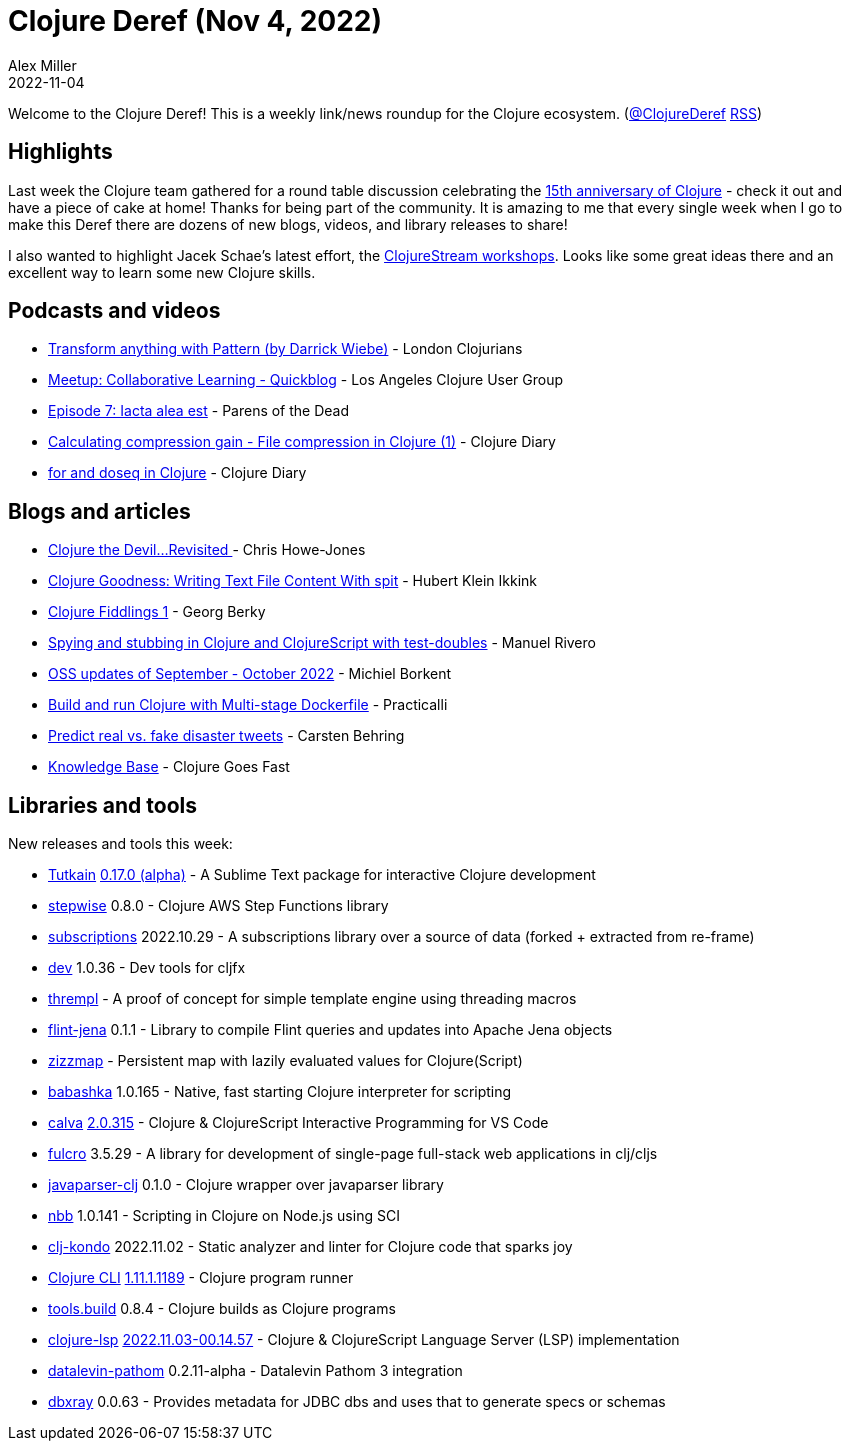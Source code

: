 = Clojure Deref (Nov 4, 2022)
Alex Miller
2022-11-04
:jbake-type: post

ifdef::env-github,env-browser[:outfilesuffix: .adoc]

Welcome to the Clojure Deref! This is a weekly link/news roundup for the Clojure ecosystem. (https://twitter.com/ClojureDeref[@ClojureDeref] https://clojure.org/feed.xml[RSS])

== Highlights

Last week the Clojure team gathered for a round table discussion celebrating the https://www.youtube.com/watch?v=exSRG-iL74Q[15th anniversary of Clojure] - check it out and have a piece of cake at home! Thanks for being part of the community. It is amazing to me that every single week when I go to make this Deref there are dozens of new blogs, videos, and library releases to share!

I also wanted to highlight Jacek Schae's latest effort, the https://clojure.stream/workshops[ClojureStream workshops]. Looks like some great ideas there and an excellent way to learn some new Clojure skills.

== Podcasts and videos

* https://www.youtube.com/watch?v=1V0VNBgWokA[Transform anything with Pattern (by Darrick Wiebe)] - London Clojurians
* https://www.youtube.com/watch?v=zMWkLr56vR0[Meetup: Collaborative Learning - Quickblog] - Los Angeles Clojure User Group
* https://www.parens-of-the-dead.com/s2e7.html[Episode 7: Iacta alea est] - Parens of the Dead
* https://www.youtube.com/watch?v=bbVImS9B8Xs[Calculating compression gain - File compression in Clojure (1)] - Clojure Diary
* https://www.youtube.com/watch?v=JZV9GqiVgFQ[for and doseq in Clojure] - Clojure Diary

== Blogs and articles

* https://www.devcycle.co.uk/Clojure-the-devil-2/[Clojure the Devil…Revisited ] - Chris Howe-Jones
* https://blog.jdriven.com/2022/11/clojure-goodness-writing-text-file-content-with-spit/[Clojure Goodness: Writing Text File Content With spit] - Hubert Klein Ikkink
* https://georg.berky.dev/blog/2022-11-01-clojure-fiddlings-1/[Clojure Fiddlings 1] - Georg Berky
* https://dev.to/trikitrok/spying-and-stubbing-in-clojure-and-clojurescript-with-test-doubles-21nh[Spying and stubbing in Clojure and ClojureScript with test-doubles] - Manuel Rivero
* https://blog.michielborkent.nl/oss-updates-sep-oct-2022.html[OSS updates of September - October 2022] - Michiel Borkent
* https://practical.li/blog/posts/build-and-run-clojure-with-multistage-dockerfile/[Build and run Clojure with Multi-stage Dockerfile] - Practicalli
* https://scicloj.github.io/blog/predict-real-vs.-fake-disaster-tweets/[Predict real vs. fake disaster tweets] - Carsten Behring
* http://clojure-goes-fast.com/kb/[Knowledge Base] - Clojure Goes Fast

== Libraries and tools

New releases and tools this week:

* https://github.com/eerohele/Tutkain[Tutkain] https://github.com/eerohele/Tutkain/blob/master/CHANGELOG.md#0170-alpha---2022-10-31[0.17.0 (alpha)] - A Sublime Text package for interactive Clojure development
* https://github.com/Motiva-AI/stepwise[stepwise] 0.8.0 - Clojure AWS Step Functions library
* https://github.com/matterandvoid-space/subscriptions[subscriptions] 2022.10.29 - A subscriptions library over a source of data (forked + extracted from re-frame)
* https://github.com/cljfx/dev[dev] 1.0.36 - Dev tools for cljfx
* https://github.com/liquidz/thrempl[thrempl]  - A proof of concept for simple template engine using threading macros
* https://github.com/yetanalytics/flint-jena[flint-jena] 0.1.1 - Library to compile Flint queries and updates into Apache Jena objects
* https://github.com/strojure/zizzmap[zizzmap]  - Persistent map with lazily evaluated values for Clojure(Script)
* https://github.com/babashka/babashka[babashka] 1.0.165 - Native, fast starting Clojure interpreter for scripting
* https://github.com/BetterThanTomorrow/calva[calva] https://github.com/BetterThanTomorrow/calva/releases/tag/v2.0.315[2.0.315] - Clojure & ClojureScript Interactive Programming for VS Code
* https://github.com/fulcrologic/fulcro[fulcro] 3.5.29 - A library for development of single-page full-stack web applications in clj/cljs
* https://codeberg.org/michail/javaparser-clj[javaparser-clj] 0.1.0 - Clojure wrapper over javaparser library
* https://github.com/babashka/nbb[nbb] 1.0.141 - Scripting in Clojure on Node.js using SCI
* https://github.com/clj-kondo/clj-kondo[clj-kondo] 2022.11.02 - Static analyzer and linter for Clojure code that sparks joy
* https://clojure.org/releases/tools[Clojure CLI] https://clojure.org/releases/tools#v1.11.1.1189[1.11.1.1189] - Clojure program runner
* https://github.com/clojure/tools.build[tools.build] 0.8.4 - Clojure builds as Clojure programs
* https://github.com/clojure-lsp/clojure-lsp[clojure-lsp] https://github.com/clojure-lsp/clojure-lsp/releases/tag/2022.11.03-00.14.57[2022.11.03-00.14.57] - Clojure & ClojureScript Language Server (LSP) implementation
* https://github.com/RokLenarcic/datalevin-pathom[datalevin-pathom] 0.2.11-alpha - Datalevin Pathom 3 integration
* https://github.com/donut-party/dbxray[dbxray] 0.0.63 - Provides metadata for JDBC dbs and uses that to generate specs or schemas